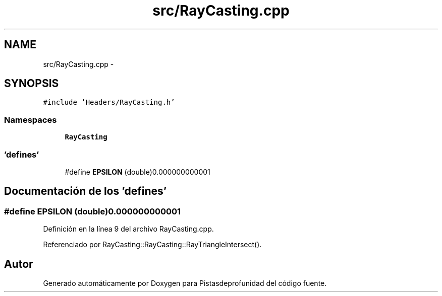 .TH "src/RayCasting.cpp" 3 "Martes, 26 de Mayo de 2015" "Pistasdeprofunidad" \" -*- nroff -*-
.ad l
.nh
.SH NAME
src/RayCasting.cpp \- 
.SH SYNOPSIS
.br
.PP
\fC#include 'Headers/RayCasting\&.h'\fP
.br

.SS "Namespaces"

.in +1c
.ti -1c
.RI "\fBRayCasting\fP"
.br
.in -1c
.SS "'defines'"

.in +1c
.ti -1c
.RI "#define \fBEPSILON\fP   (double)0\&.000000000001"
.br
.in -1c
.SH "Documentación de los 'defines'"
.PP 
.SS "#define EPSILON   (double)0\&.000000000001"

.PP
Definición en la línea 9 del archivo RayCasting\&.cpp\&.
.PP
Referenciado por RayCasting::RayCasting::RayTriangleIntersect()\&.
.SH "Autor"
.PP 
Generado automáticamente por Doxygen para Pistasdeprofunidad del código fuente\&.

